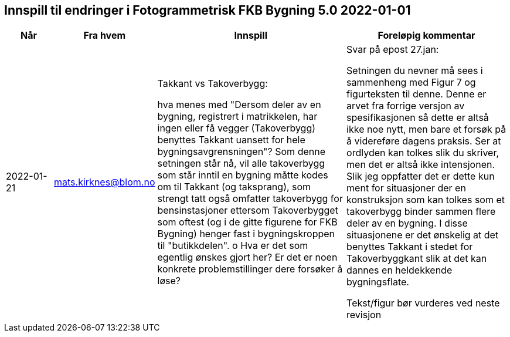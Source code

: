 == Innspill til endringer i Fotogrammetrisk FKB Bygning 5.0 2022-01-01


[cols="10,15,40,35", options="header"]
|===
|Når
|Fra hvem
|Innspill
|Foreløpig kommentar

| 2022-01-21
| mats.kirknes@blom.no
| Takkant vs Takoverbygg: 

hva menes med "Dersom deler av en bygning, registrert i matrikkelen, har ingen eller få vegger (Takoverbygg) benyttes Takkant uansett for hele bygningsavgrensningen"?  Som denne setningen står nå, vil alle takoverbygg som står inntil en bygning måtte kodes om til Takkant (og taksprang), som strengt tatt også omfatter takoverbygg for bensinstasjoner ettersom Takoverbygget som oftest (og i de gitte figurene for FKB Bygning) henger fast i bygningskroppen til "butikkdelen". 
o	Hva er det som egentlig ønskes gjort her?  Er det er noen konkrete problemstillinger dere forsøker å løse? 

| Svar på epost 27.jan: 

Setningen du nevner må sees i sammenheng med Figur 7 og figurteksten til denne. Denne er arvet fra forrige versjon av spesifikasjonen så dette er altså ikke noe nytt, men bare et forsøk på å videreføre dagens praksis. Ser at ordlyden kan tolkes slik du skriver, men det er altså ikke intensjonen. Slik jeg oppfatter det er dette kun ment for situasjoner der en konstruksjon som kan tolkes som et takoverbygg binder sammen flere deler av en bygning. I disse situasjonene er det ønskelig at det benyttes Takkant i stedet for Takoverbyggkant slik at det kan dannes en heldekkende bygningsflate.  

Tekst/figur bør vurderes ved neste revisjon



|===
